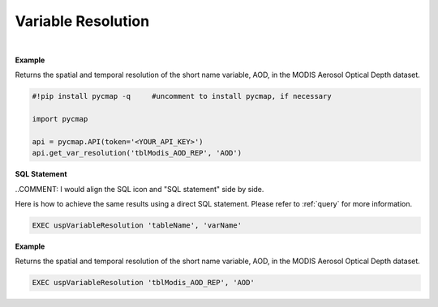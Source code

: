 .. _varRes:




Variable Resolution
===================


.. image:: https://colab.research.google.com/assets/colab-badge.svg
   :target: https://colab.research.google.com/github/simonscmap/pycmap/blob/master/docs/Resolution.ipynb

.. image:: https://mybinder.org/badge_logo.svg
   :target: https://mybinder.org/v2/gh/simonscmap/pycmap/master?filepath=docs%2FResolution.ipynb


.. method:: get_var_resolution(tableName, varName)


    Returns spatial and temporal resolutions of the given variable.

    |

    :Parameters:
        **tableName: string**
            The name of table associated with the dataset. A full list of table names can be found in the :ref:`Catalog`.
        **varName: string or list of string**
            Variable short name. A full list of variable short names can be found in the :ref:`Catalog`.


    :returns: Pandas dataframe.



|

**Example**

Returns the spatial and temporal resolution of the short name variable, AOD, in the MODIS Aerosol Optical Depth dataset. 

.. code-block:: python

  #!pip install pycmap -q     #uncomment to install pycmap, if necessary

  import pycmap

  api = pycmap.API(token='<YOUR_API_KEY>')
  api.get_var_resolution('tblModis_AOD_REP', 'AOD')

.. figure:: /_static/overview_icons/sql.png
 :scale: 10 %

**SQL Statement**

..COMMENT: I would align the SQL icon and "SQL statement" side by side. 

Here is how to achieve the same results using a direct SQL statement. Please refer to :ref:`query` for more information.

.. code-block:: sql

  EXEC uspVariableResolution 'tableName', 'varName'


**Example**

Returns the spatial and temporal resolution of the short name variable, AOD, in the MODIS Aerosol Optical Depth dataset. 

.. code-block:: sql

  EXEC uspVariableResolution 'tblModis_AOD_REP', 'AOD'
